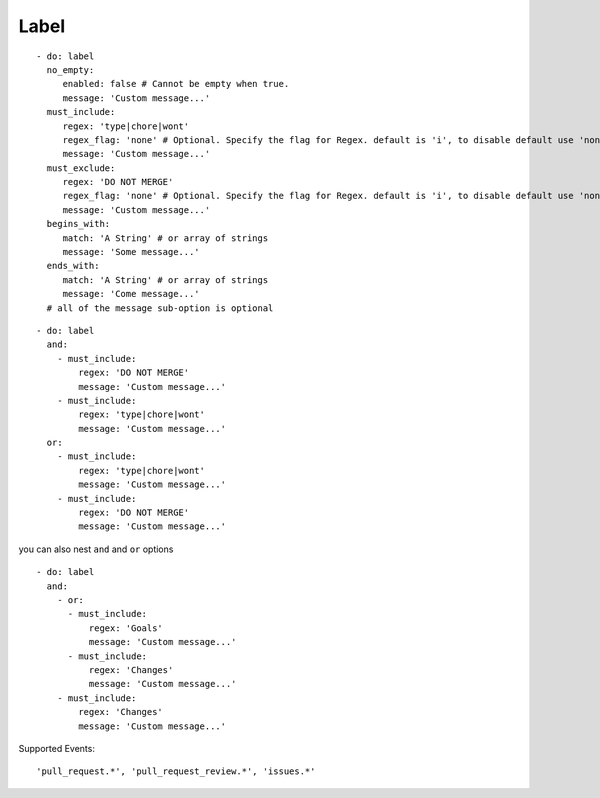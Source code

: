 Label
^^^^^^^^^^^^^^

::

    - do: label
      no_empty:
         enabled: false # Cannot be empty when true.
         message: 'Custom message...'
      must_include:
         regex: 'type|chore|wont'
         regex_flag: 'none' # Optional. Specify the flag for Regex. default is 'i', to disable default use 'none'
         message: 'Custom message...'
      must_exclude:
         regex: 'DO NOT MERGE'
         regex_flag: 'none' # Optional. Specify the flag for Regex. default is 'i', to disable default use 'none'
         message: 'Custom message...'
      begins_with:
         match: 'A String' # or array of strings
         message: 'Some message...'
      ends_with:
         match: 'A String' # or array of strings
         message: 'Come message...'
      # all of the message sub-option is optional

::

    - do: label
      and:
        - must_include:
            regex: 'DO NOT MERGE'
            message: 'Custom message...'
        - must_include:
            regex: 'type|chore|wont'
            message: 'Custom message...'
      or:
        - must_include:
            regex: 'type|chore|wont'
            message: 'Custom message...'
        - must_include:
            regex: 'DO NOT MERGE'
            message: 'Custom message...'

you can also nest ``and`` and ``or`` options

::

    - do: label
      and:
        - or:
          - must_include:
              regex: 'Goals'
              message: 'Custom message...'
          - must_include:
              regex: 'Changes'
              message: 'Custom message...'
        - must_include:
            regex: 'Changes'
            message: 'Custom message...'


Supported Events:
::

    'pull_request.*', 'pull_request_review.*', 'issues.*'
